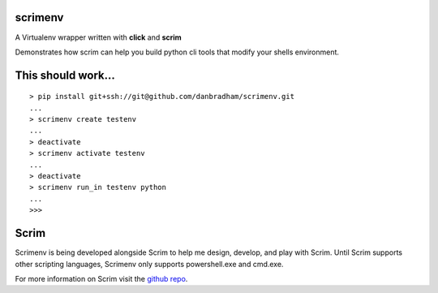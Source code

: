 scrimenv
========
A Virtualenv wrapper written with **click** and **scrim**

Demonstrates how scrim can help you build python cli tools that modify your shells environment.

This should work...
===================
::

    > pip install git+ssh://git@github.com/danbradham/scrimenv.git
    ...
    > scrimenv create testenv
    ...
    > deactivate
    > scrimenv activate testenv
    ...
    > deactivate
    > scrimenv run_in testenv python
    ...
    >>>

Scrim
=====
Scrimenv is being developed alongside Scrim to help me design, develop, and play with Scrim. Until Scrim supports other scripting languages, Scrimenv only supports powershell.exe and cmd.exe.

For more information on Scrim visit the `github repo <https://github.com/danbradham/scrim>`_.

